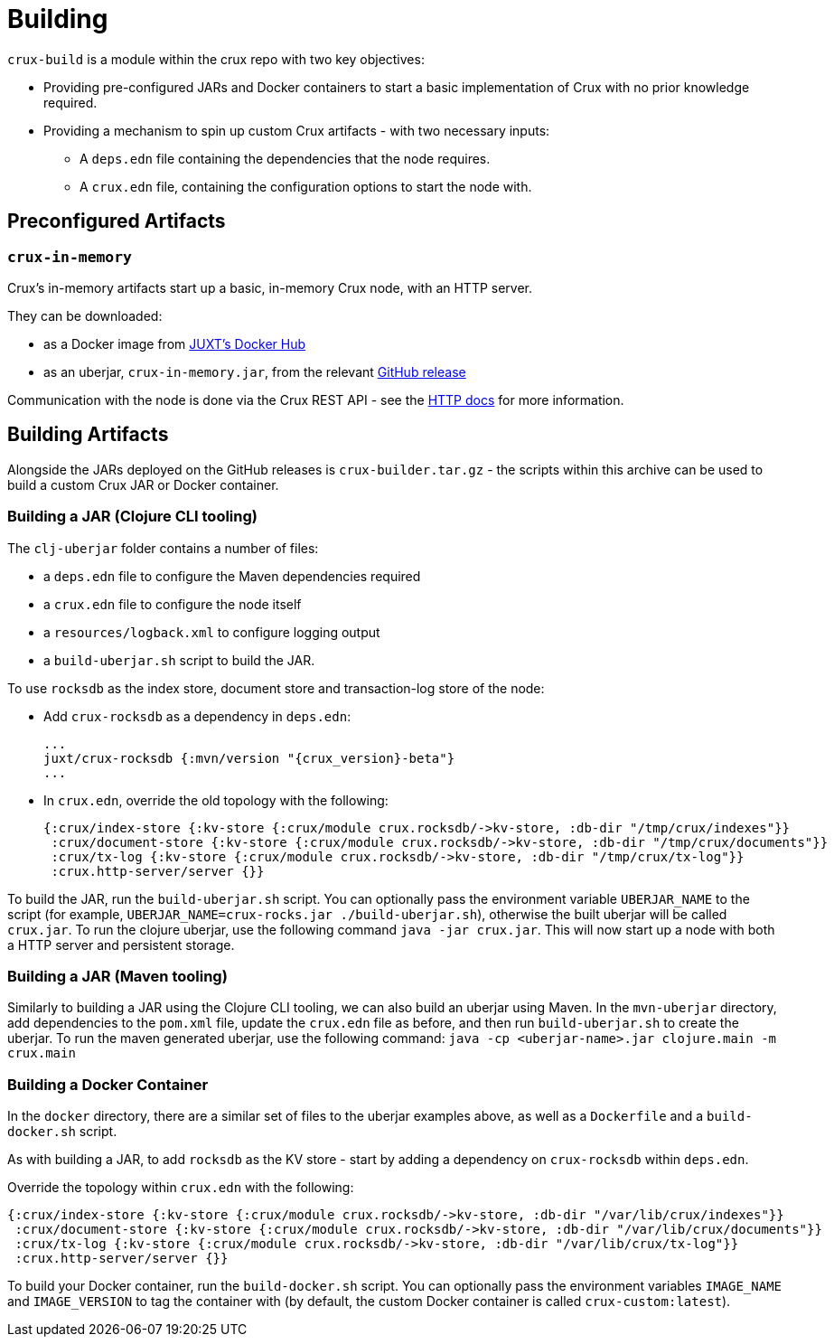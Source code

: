 = Building

`crux-build` is a module within the crux repo with two key objectives:

* Providing pre-configured JARs and Docker containers to start a basic implementation of Crux with no prior knowledge required.
* Providing a mechanism to spin up custom Crux artifacts - with two necessary inputs:
** A `deps.edn` file containing the dependencies that the node requires.
** A `crux.edn` file, containing the configuration options to start the node with.

== Preconfigured Artifacts

=== `crux-in-memory`

Crux's in-memory artifacts start up a basic, in-memory Crux node, with an HTTP server.

They can be downloaded:

* as a Docker image from https://hub.docker.com/r/juxt/[JUXT's Docker Hub]
* as an uberjar, `crux-in-memory.jar`, from the relevant https://github.com/juxt/crux/releases[GitHub release]

Communication with the node is done via the Crux REST API - see the xref:http.adoc[HTTP docs] for more information.

== Building Artifacts

Alongside the JARs deployed on the GitHub releases is `crux-builder.tar.gz` - the scripts within this archive can be used to build a custom Crux JAR or Docker container.

=== Building a JAR (Clojure CLI tooling)

The `clj-uberjar` folder contains a number of files:

* a `deps.edn` file to configure the Maven dependencies required
* a `crux.edn` file to configure the node itself
* a `resources/logback.xml` to configure logging output
* a `build-uberjar.sh` script to build the JAR.

To use `rocksdb` as the index store, document store and transaction-log store of the node:

* Add `crux-rocksdb` as a dependency in `deps.edn`:
+
[source,clojure, subs=attributes+]
----
...
juxt/crux-rocksdb {:mvn/version "{crux_version}-beta"}
...
----
* In `crux.edn`, override the old topology with the following:
+
[source,clojure]
----
{:crux/index-store {:kv-store {:crux/module crux.rocksdb/->kv-store, :db-dir "/tmp/crux/indexes"}}
 :crux/document-store {:kv-store {:crux/module crux.rocksdb/->kv-store, :db-dir "/tmp/crux/documents"}}
 :crux/tx-log {:kv-store {:crux/module crux.rocksdb/->kv-store, :db-dir "/tmp/crux/tx-log"}}
 :crux.http-server/server {}}
----

To build the JAR, run the `build-uberjar.sh` script.
You can optionally pass the environment variable `UBERJAR_NAME` to the script (for example, `UBERJAR_NAME=crux-rocks.jar ./build-uberjar.sh`), otherwise the built uberjar will be called `crux.jar`.
To run the clojure uberjar, use the following command `java -jar crux.jar`. This will now start up a node with both a HTTP server and persistent storage.

=== Building a JAR (Maven tooling)

Similarly to building a JAR using the Clojure CLI tooling, we can also build an uberjar using Maven.
In the `mvn-uberjar` directory, add dependencies to the `pom.xml` file, update the `crux.edn` file as before, and then run `build-uberjar.sh` to create the uberjar. To run the maven generated uberjar, use the following command: `java -cp <uberjar-name>.jar clojure.main -m crux.main`

=== Building a Docker Container

In the `docker` directory, there are a similar set of files to the uberjar examples above, as well as a `Dockerfile` and a `build-docker.sh` script.

As with building a JAR, to add `rocksdb` as the KV store - start by adding a dependency on `crux-rocksdb` within `deps.edn`.

Override the topology within `crux.edn` with the following:

[source,clojure]
----
{:crux/index-store {:kv-store {:crux/module crux.rocksdb/->kv-store, :db-dir "/var/lib/crux/indexes"}}
 :crux/document-store {:kv-store {:crux/module crux.rocksdb/->kv-store, :db-dir "/var/lib/crux/documents"}}
 :crux/tx-log {:kv-store {:crux/module crux.rocksdb/->kv-store, :db-dir "/var/lib/crux/tx-log"}}
 :crux.http-server/server {}}
----

To build your Docker container, run the `build-docker.sh` script.
You can optionally pass the environment variables `IMAGE_NAME` and `IMAGE_VERSION` to tag the container with (by default, the custom Docker container is called `crux-custom:latest`).

